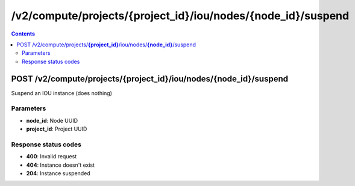 /v2/compute/projects/{project_id}/iou/nodes/{node_id}/suspend
------------------------------------------------------------------------------------------------------------------------------------------

.. contents::

POST /v2/compute/projects/**{project_id}**/iou/nodes/**{node_id}**/suspend
~~~~~~~~~~~~~~~~~~~~~~~~~~~~~~~~~~~~~~~~~~~~~~~~~~~~~~~~~~~~~~~~~~~~~~~~~~~~~~~~~~~~~~~~~~~~~~~~~~~~~~~~~~~~~~~~~~~~~~~~~~~~~~~~~~~~~~~~~~~~~~~~~~~~~~~~~~~~~~
Suspend an IOU instance (does nothing)

Parameters
**********
- **node_id**: Node UUID
- **project_id**: Project UUID

Response status codes
**********************
- **400**: Invalid request
- **404**: Instance doesn't exist
- **204**: Instance suspended

